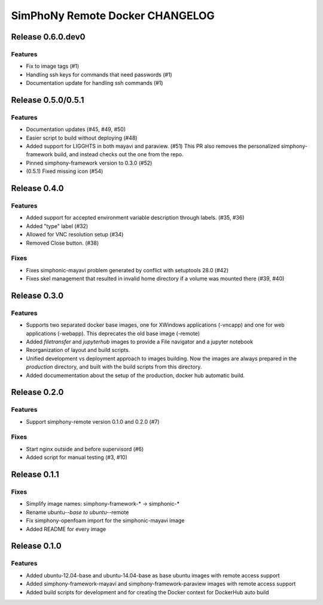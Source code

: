 SimPhoNy Remote Docker CHANGELOG
================================

Release 0.6.0.dev0
-------------------

Features
~~~~~~~~
- Fix to image tags (#1)
- Handling ssh keys for commands that need passwords (#1)
- Documentation update for handling ssh commands (#1)

Release 0.5.0/0.5.1
-------------------

Features
~~~~~~~~

- Documentation updates (#45, #49, #50)
- Easier script to build without deploying (#48)
- Added support for LIGGHTS in both mayavi and paraview. (#51)
  This PR also removes the personalized simphony-framework build, and instead checks out the one
  from the repo.
- Pinned simphony-framework version to 0.3.0 (#52)
- (0.5.1) Fixed missing icon (#54)

Release 0.4.0
-------------

Features
~~~~~~~~

- Added support for accepted environment variable description through labels. (#35, #36)
- Added "type" label (#32)
- Allowed for VNC resolution setup (#34)
- Removed Close button. (#38)

Fixes
~~~~~

- Fixes simphonic-mayavi problem generated by conflict with setuptools 28.0 (#42)
- Fixes skel management that resulted in invalid home directory if a volume was mounted
  there (#39, #40)


Release 0.3.0
-------------

Features
~~~~~~~~

- Supports two separated docker base images, one for XWindows applications (-vncapp) and
  one for web applications (-webapp). This deprecates the old base image (-remote)
- Added `filetransfer` and `jupyterhub` images to provide a File navigator and a jupyter notebook
- Reorganization of layout and build scripts.
- Unified development vs deployment approach to images building. Now the images are always
  prepared in the `production` directory, and built with the build scripts from this directory.
- Added documementation about the setup of the production, docker hub automatic build.

Release 0.2.0
-------------

Features
~~~~~~~~

- Support simphony-remote version 0.1.0 and 0.2.0 (#7)

Fixes
~~~~~

- Start nginx outside and before supervisord (#6)
- Added script for manual testing (#3, #10)


Release 0.1.1
-------------

Fixes
~~~~~

- Simplify image names: simphony-framework-* -> simphonic-*
- Rename ubuntu-*-base to ubuntu-*-remote
- Fix simphony-openfoam import for the simphonic-mayavi image
- Added README for every image


Release 0.1.0
-------------

Features
~~~~~~~~

- Added ubuntu-12.04-base and ubuntu-14.04-base as base ubuntu images with remote access support
- Added simphony-framework-mayavi and simphony-framework-paraview images with remote access support
- Added build scripts for development and for creating the Docker context for DockerHub auto build

